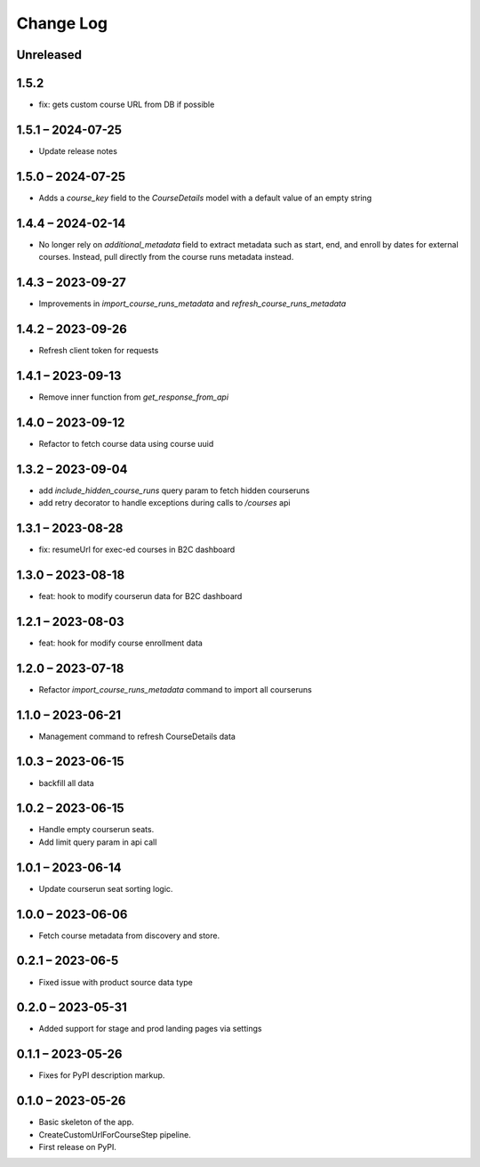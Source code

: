 Change Log
==========

..
   All enhancements and patches to federated_content_connector will be documented
   in this file.  It adheres to the structure of https://keepachangelog.com/ ,
   but in reStructuredText instead of Markdown (for ease of incorporation into
   Sphinx documentation and the PyPI description).

   This project adheres to Semantic Versioning (https://semver.org/).

.. There should always be an "Unreleased" section for changes pending release.

Unreleased
----------

1.5.2
------------------
* fix: gets custom course URL from DB if possible

1.5.1 – 2024-07-25
------------------
* Update release notes

1.5.0 – 2024-07-25
------------------
* Adds a `course_key` field to the `CourseDetails` model with a default value of an empty string

1.4.4 – 2024-02-14
------------------
* No longer rely on `additional_metadata` field to extract metadata such as start, end, and enroll by dates for external courses. Instead, pull directly from the course runs metadata instead.

1.4.3 – 2023-09-27
------------------
* Improvements in `import_course_runs_metadata` and `refresh_course_runs_metadata`

1.4.2 – 2023-09-26
------------------
* Refresh client token for requests

1.4.1 – 2023-09-13
------------------
* Remove inner function from `get_response_from_api`

1.4.0 – 2023-09-12
------------------
* Refactor to fetch course data using course uuid

1.3.2 – 2023-09-04
------------------
* add `include_hidden_course_runs` query param to fetch hidden courseruns
* add retry decorator to handle exceptions during calls to `/courses` api

1.3.1 – 2023-08-28
------------------
* fix: resumeUrl for exec-ed courses in B2C dashboard

1.3.0 – 2023-08-18
------------------
* feat: hook to modify courserun data for B2C dashboard

1.2.1 – 2023-08-03
------------------
* feat: hook for modify course enrollment data

1.2.0 – 2023-07-18
------------------
* Refactor `import_course_runs_metadata` command to import all courseruns

1.1.0 – 2023-06-21
------------------
* Management command to refresh CourseDetails data

1.0.3 – 2023-06-15
------------------
* backfill all data

1.0.2 – 2023-06-15
------------------
* Handle empty courserun seats.
* Add limit query param in api call

1.0.1 – 2023-06-14
------------------
* Update courserun seat sorting logic.

1.0.0 – 2023-06-06
------------------
* Fetch course metadata from discovery and store.

0.2.1 – 2023-06-5
------------------
* Fixed issue with product source data type

0.2.0 – 2023-05-31
------------------
* Added support for stage and prod landing pages via settings

0.1.1 – 2023-05-26
------------------
* Fixes for PyPI description markup.

0.1.0 – 2023-05-26
------------------
* Basic skeleton of the app.
* CreateCustomUrlForCourseStep pipeline.
* First release on PyPI.

